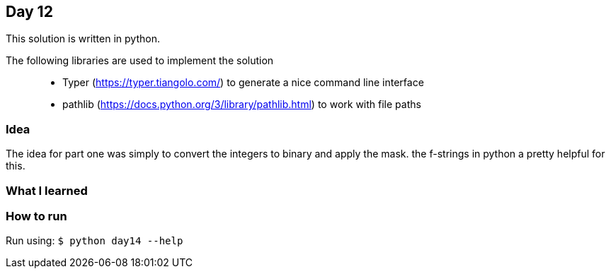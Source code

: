 == Day 12

This solution is written in python.

The following libraries are used to implement the solution::
* Typer (https://typer.tiangolo.com/) to generate a nice command line interface
* pathlib (https://docs.python.org/3/library/pathlib.html) to work with file paths

=== Idea

The idea for part one was simply to convert the integers to binary and apply the mask.
the f-strings in python a pretty helpful for this.

=== What I learned


=== How to run

Run using:
`$ python day14 --help`
